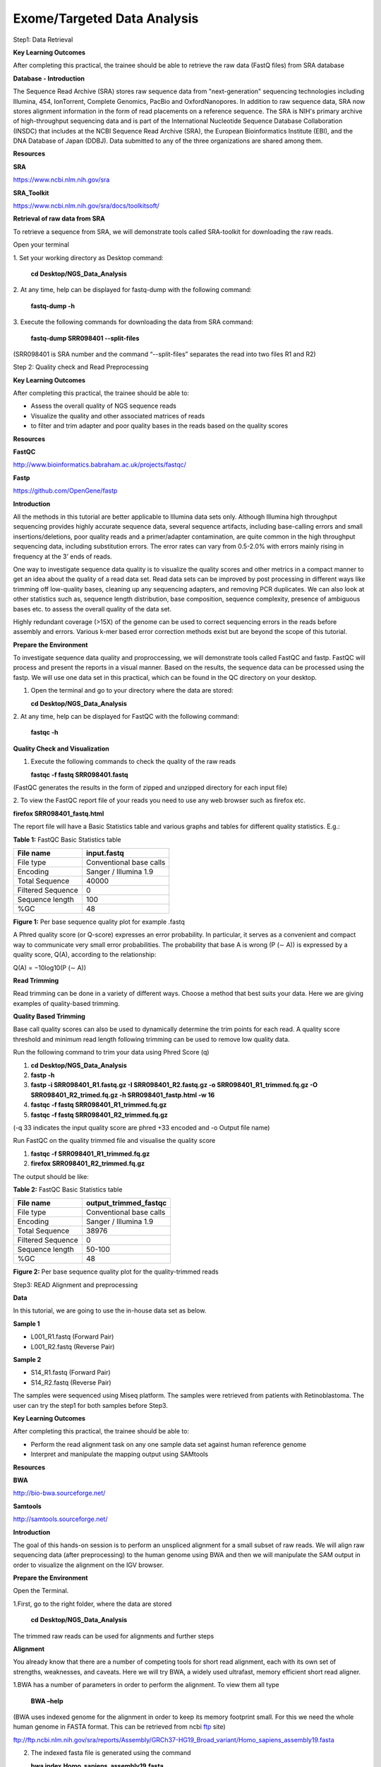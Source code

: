 Exome/Targeted Data Analysis
============================

Step1: Data Retrieval

**Key Learning Outcomes**

After completing this practical, the trainee should be able to retrieve
the raw data (FastQ files) from SRA database

**Database - Introduction**

The Sequence Read Archive (SRA) stores raw sequence data from
"next-generation" sequencing technologies including Illumina, 454,
IonTorrent, Complete Genomics, PacBio and OxfordNanopores. In addition
to raw sequence data, SRA now stores alignment information in the form
of read placements on a reference sequence. The SRA is NIH's primary
archive of high-throughput sequencing data and is part of the
International Nucleotide Sequence Database Collaboration (INSDC) that
includes at the NCBI Sequence Read Archive (SRA), the European
Bioinformatics Institute (EBI), and the DNA Database of Japan (DDBJ).
Data submitted to any of the three organizations are shared among them.

**Resources**

**SRA**

https://www.ncbi.nlm.nih.gov/sra

**SRA_Toolkit**

https://www.ncbi.nlm.nih.gov/sra/docs/toolkitsoft/

**Retrieval of raw data from SRA**

To retrieve a sequence from SRA, we will demonstrate tools called
SRA-toolkit for downloading the raw reads.

Open your terminal

1. Set your working directory as Desktop
command:
   **cd Desktop/NGS_Data_Analysis**

2. At any time, help can be displayed for fastq-dump with the following
command:

   **fastq-dump -h**

3. Execute the following commands for downloading the data from SRA
command:
   **fastq-dump SRR098401 --split-files**

(SRR098401 is SRA number and the command “--split-files” separates the
read into two files R1 and R2)

Step 2: Quality check and Read Preprocessing

**Key Learning Outcomes**

After completing this practical, the trainee should be able to:

-  Assess the overall quality of NGS sequence reads

-  Visualize the quality and other associated matrices of reads

-  to filter and trim adapter and poor quality bases in the reads based
   on the quality scores

**Resources**

**FastQC**

http://www.bioinformatics.babraham.ac.uk/projects/fastqc/

**Fastp**

https://github.com/OpenGene/fastp

**Introduction**

All the methods in this tutorial are better applicable to Illumina data
sets only. Although Illumina high throughput sequencing provides highly
accurate sequence data, several sequence artifacts, including
base-calling errors and small insertions/deletions, poor quality reads
and a primer/adapter contamination, are quite common in the high
throughput sequencing data, including substitution errors. The error
rates can vary from 0.5-2.0% with errors mainly rising in frequency at
the 3’ ends of reads.

One way to investigate sequence data quality is to visualize the quality
scores and other metrics in a compact manner to get an idea about the
quality of a read data set. Read data sets can be improved by post
processing in different ways like trimming off low-quality bases,
cleaning up any sequencing adapters, and removing PCR duplicates. We can
also look at other statistics such as, sequence length distribution,
base composition, sequence complexity, presence of ambiguous bases etc.
to assess the overall quality of the data set.

Highly redundant coverage (>15X) of the genome can be used to correct
sequencing errors in the reads before assembly and errors. Various k-mer
based error correction methods exist but are beyond the scope of this
tutorial.

**Prepare the Environment**

To investigate sequence data quality and proproccessing, we will
demonstrate tools called FastQC and fastp. FastQC will process and
present the reports in a visual manner. Based on the results, the
sequence data can be processed using the fastp. We will use one data set
in this practical, which can be found in the QC directory on your
desktop.

1. Open the terminal and go to your directory where the data are stored:

   **cd Desktop/NGS_Data_Analysis**

2. At any time, help can be displayed for FastQC with the following
command:

   **fastqc -h**

**Quality Check and Visualization**

1. Execute the following commands to check the quality of the raw reads

   **fastqc -f fastq SRR098401.fastq**

(FastQC generates the results in the form of zipped and unzipped
directory for each input file)

2. To view the FastQC report file of your reads you need to use any web
browser such as firefox etc.

**firefox SRR098401_fastq.html**

The report file will have a Basic Statistics table and various graphs
and tables for different quality statistics. E.g.:

**Table 1:** FastQC Basic Statistics table

================= =======================
**File name**     **input.fastq**
File type         Conventional base calls
Encoding          Sanger / Illumina 1.9
Total Sequence    40000
Filtered Sequence 0
Sequence length   100
%GC               48
================= =======================

**Figure 1:** Per base sequence quality plot for example .fastq

.. image:: media/image1.png
   :width: 5.00139in
   :height: 3.59722in

A Phred quality score (or Q-score) expresses an error probability. In
particular, it serves as a convenient and compact way to communicate
very small error probabilities. The probability that base A is wrong (P
(∼ A)) is expressed by a quality score, Q(A), according to the
relationship:

Q(A) = −10log10(P (∼ A))

**Read Trimming**

Read trimming can be done in a variety of different ways. Choose a
method that best suits your data. Here we are giving examples of
quality-based trimming.

**Quality Based Trimming**

Base call quality scores can also be used to dynamically determine the
trim points for each read. A quality score threshold and minimum read
length following trimming can be used to remove low quality data.

Run the following command to trim your data using Phred Score (q)

1. **cd Desktop/NGS_Data_Analysis**

2. **fastp -h**

3. **fastp -i SRR098401_R1.fastq.gz -I SRR098401_R2.fastq.gz -o
   SRR098401_R1_trimmed.fq.gz -O SRR098401_R2_trimed.fq.gz -h
   SRR098401_fastp.html -w 16**

4. **fastqc -f fastq SRR098401_R1_trimmed.fq.gz**

5. **fastqc -f fastq SRR098401_R2_trimmed.fq.gz**

(-q 33 indicates the input quality score are phred +33 encoded and -o
Output file name)

Run FastQC on the quality trimmed file and visualise the quality score

1. **fastqc -f SRR098401_R1_trimmed.fq.gz**

2. **firefox SRR098401_R2_trimmed.fq.gz**

The output should be like:

**Table 2:** FastQC Basic Statistics table

================= =========================
**File name**     **output_trimmed_fastqc**
File type         Conventional base calls
Encoding          Sanger / Illumina 1.9
Total Sequence    38976
Filtered Sequence 0
Sequence length   50-100
%GC               48
================= =========================

**Figure 2:** Per base sequence quality plot for the quality-trimmed
reads

.. image:: media/image2.png
   :width: 5.57083in
   :height: 3.88819in

Step3: READ Alignment and preprocessing

**Data**

In this tutorial, we are going to use the in-house data set as below.

**Sample 1**

-  L001_R1.fastq (Forward Pair)

-  L001_R2.fastq (Reverse Pair)

**Sample 2**

-  S14_R1.fastq (Forward Pair)

-  S14_R2.fastq (Reverse Pair)

The samples were sequenced using Miseq platform. The samples were
retrieved from patients with Retinoblastoma. The user can try the step1
for both samples before Step3.

**Key Learning Outcomes**

After completing this practical, the trainee should be able to:

-  Perform the read alignment task on any one sample data set against
   human reference genome

-  Interpret and manipulate the mapping output using SAMtools

**Resources**

**BWA**

http://bio-bwa.sourceforge.net/

**Samtools**

http://samtools.sourceforge.net/

**Introduction**

The goal of this hands-on session is to perform an unspliced alignment
for a small subset of raw reads. We will align raw sequencing data
(after preprocessing) to the human genome using BWA and then we will
manipulate the SAM output in order to visualize the alignment on the IGV
browser.

**Prepare the Environment**

Open the Terminal.

1.First, go to the right folder, where the data are stored

   **cd** **Desktop/NGS_Data_Analysis**

The trimmed raw reads can be used for alignments and further steps

**Alignment**

You already know that there are a number of competing tools for short
read alignment, each with its own set of strengths, weaknesses, and
caveats. Here we will try BWA, a widely used ultrafast, memory efficient
short read aligner.

1.BWA has a number of parameters in order to perform the alignment. To
view them all type

   **BWA –help**

(BWA uses indexed genome for the alignment in order to keep its memory
footprint small. For this we need the whole human genome in FASTA
format. This can be retrieved from ncbi
`ftp <ftp://ftp.ncbi.nlm.nih.gov/sra/reports/Assembly/GRCh37-HG19_Broad_variant/Homo_sapiens_assembly19.fasta>`__
site)

ftp://ftp.ncbi.nlm.nih.gov/sra/reports/Assembly/GRCh37-HG19_Broad_variant/Homo_sapiens_assembly19.fasta

2. The indexed fasta file is generated using the command

   **bwa index** **Homo_sapiens_assembly19.fasta**

Now the genome is indexed, we can move on to the actual alignment. The
first argument for BWA is the base name of the index for the genome to
be searched; in our case this is Homo_sapiens_assembly. We also want to
make sure that the output is in SAM format using .sam at the end of the
output file name parameter. The last argument is the name of the FASTQ
file (SRR098401_trimmed).

   **bwa mem Homo_sapiens_assembly19.fasta L001_R1.fastq L001_R2.fq >**
   **bwa_alignment.sam**

(The above command results in the alignment in SAM format and stores
them in the file bwa_alignment.sam)

**Manipulate SAM output**

SAM files are rather big and when dealing with a high volume of NGS
data, storage space can become an issue. For that, we can convert SAM to
BAM files (their binary equivalent that are not human readable) that
occupy much less space.

Convert SAM to BAM using samtools view and store the output in the file
bwa_alignment.bam. You have to instruct samtools view that the input is
in SAM format (-S), the output should be in BAM format (-b) and the
output to be stored in the file specified by the -o option:

   **samtools view -bSo** **bwa_alignment.bam bwa_alignment.sam**

Step4: Variant calling, annotation, prioritization and Visualization

**Key Learning Outcomes**

After completing this practical, the trainee should be able to:

-  Perform the NGS data variant calling task using aligned data

-  Filter and Prioritize the variants that are associated with the
   disease

-  Visualize the alignment and variants via a standard genome browser,
   e.g. IGV browser

**Resources**

**Gatk**

https://github.com/broadinstitute/gatk

**Wannovar**

http://wannovar.wglab.org/

**IGV**

http://software.broadinstitute.org/software/igv/

**Introduction**

Once you have aligned file against the human reference genome, you
detected nucleotidie level changes in the raw reads by comparing the
reference genome using variant caller tools. There are several best
performing tools exist, such as DeepVariant, GATK, samtools and the
Strelka etc.

In this tutorial, we use GATK, one the best performing variant caller
and memory efficient. It produces a very well-annotated VCF output that
is suitable for immediate downstream filtering.

**Variant calling with GATK**

GATK is a fast and accurate variant caller optimized for germline and
somatic variants detection. In this tutorial, we used a germline method
to detect all variants from the retinoblastoma samples.

**gatk HaplotypeCaller --java-options "-Xmx100g" -R
/Reference/hg38.fasta -I alignment_RG.bam -O GATK.vcf.gz**

(--bam indicates the bam file ; --reference indicates the Reference
file; --runDir Indicated the run directory -j indicates the total number
of CPU cores -m indicated the cluster node)

**Variant Annotation:**

ANNOVAR is a rapid, efficient tool to annotate the functional
consequences of genetic variation from high-throughput sequencing data.
wANNOVAR provides easy and intuitive web-based access to the most
popular functionalities of the ANNOVAR software.

Here, we use wANNOVAR for the annotation of variants that are generated
from **GATK** tool. First, upload your final vcf file (variants.vcf.gz)
from your local computer in wANNOVAR website. The analysis will take a
while and the output file will be returned in the form of .csv. Please
provide the email ID. You can mention ‘retinoblastoma’ in the phenotype
column.

**Variant filtering and prioritization**

The output file (.csv) from the wANNOVAR can be best viewed using
windows excel. However, here we used linux excel that are from
open-source forum. Please enable the Data>filter option for the excel
data. Once the filter option is enabled, you can set the following
filter for the variant prioritization.

1. Variants that are present in the functional site are alone kept
   example Exonic region splice site are kept.

2. Non-synonymous, frameshift mutation, stop gain and stop loss mutation
   are alone further filtered

3. Allelic frequency should be lesser than 0.01 are filtered in the 1000
   genome and ExAC database

4. Among the 3 (polyphen, sift and mutpred) any two program should
   predict the amino acid substation should be deleterious.

5. CADD score should be higher than 10 for all the variants

6. GERP score should be greater than 2.5

After the above filtering step you may be seeing many variants (Figure
3), which may potentially disease-causing variants. However, we need
prioritize the variants that are associated with the phenotype. In our
case the phenotype is Retinoblastoma. The known gene panel for
retinoblastoma includes RB1 gene mutation and MYCN copy number changes,
both contribute the 80% frequency in the retinoblastoma samples.

**Figure 3:** Potential Disease-causing variants

.. image:: media/image3.png
   :width: 6.49722in
   :height: 0.62917in

**Phenotype-Type Based Prioritization**: You can several online tools
such as phenolyzer, Varlect, exomizer for gene-prioritization based on
user-provided phenotype. In this tutorial, you can try out phenolyzer
online tool for variant prioritization.

Phenolyzer: http://phenolyzer.wglab.org/

1. Upload your gene set with potential disease-causing variants in
      phenolyzer site by enabling the gene selection option ‘yes’

2. Enter “Retinoblastoma” in the disease/phenotype box

3. keep rest of the option default

4. Submit with your email ID

**Final Manual Confirmation using IGV**

IGV is a stand-alone genome browser. Please check their website
(http://www.broadinstitute. org/igv/) for all the formats that IGV can
display. For our visualization purposes we will use the BAM formats.

When uploading a BAM file into the genome browser, the browser will look
for the index of the BAM file in the same folder where the BAM files is.
The index file should have the same name as the BAM file and the suffix
.bai. Finally, to create the index of a BAM file you need to make sure
that the file is sorted according to chromosomal coordinates.

Sort alignments according to chromosomal position and store the result
in the file with the prefix bwa_alignment.sorted:

**samtools sort bwa_alignment.bam bwa_alignment.sorted**

Index the sorted file.

**samtools index** **bwa_alignment.sorted.bam**

The indexing will create a file called bwa_alignment.sorted.bam.bai.
Note that you don’t have to specify the name of the index file when
running samtools index, it simply appends a .bai suffix to the input BAM
file.

Now we will load the data into the IGV browser for visualization. In
order to launch IGV double click on the IGV icon on your Desktop. Ignore
any warnings and when it opens you have to load the genome of interest.
on the top left of your screen choose from the drop-down menu human
hg19. Then in order to load the desire files go to:

**File > Load from File**

On the pop-up window navigate to **Desktop > Desktop/NGS_Data_Analysis**
folder and select the file **bwa_alignment.sorted.bam**

In order to see the aligned reads and the detected variants from your
BAM file, you need to zoom in to a specific region. For example, to look
at the gene RB1 in chromosome 13

**Figure 4:** Visualization of the variants in IGV

.. image:: media/image4.png
   :alt: Rb1_workshop
   :width: 6.49583in
   :height: 2.61667in
